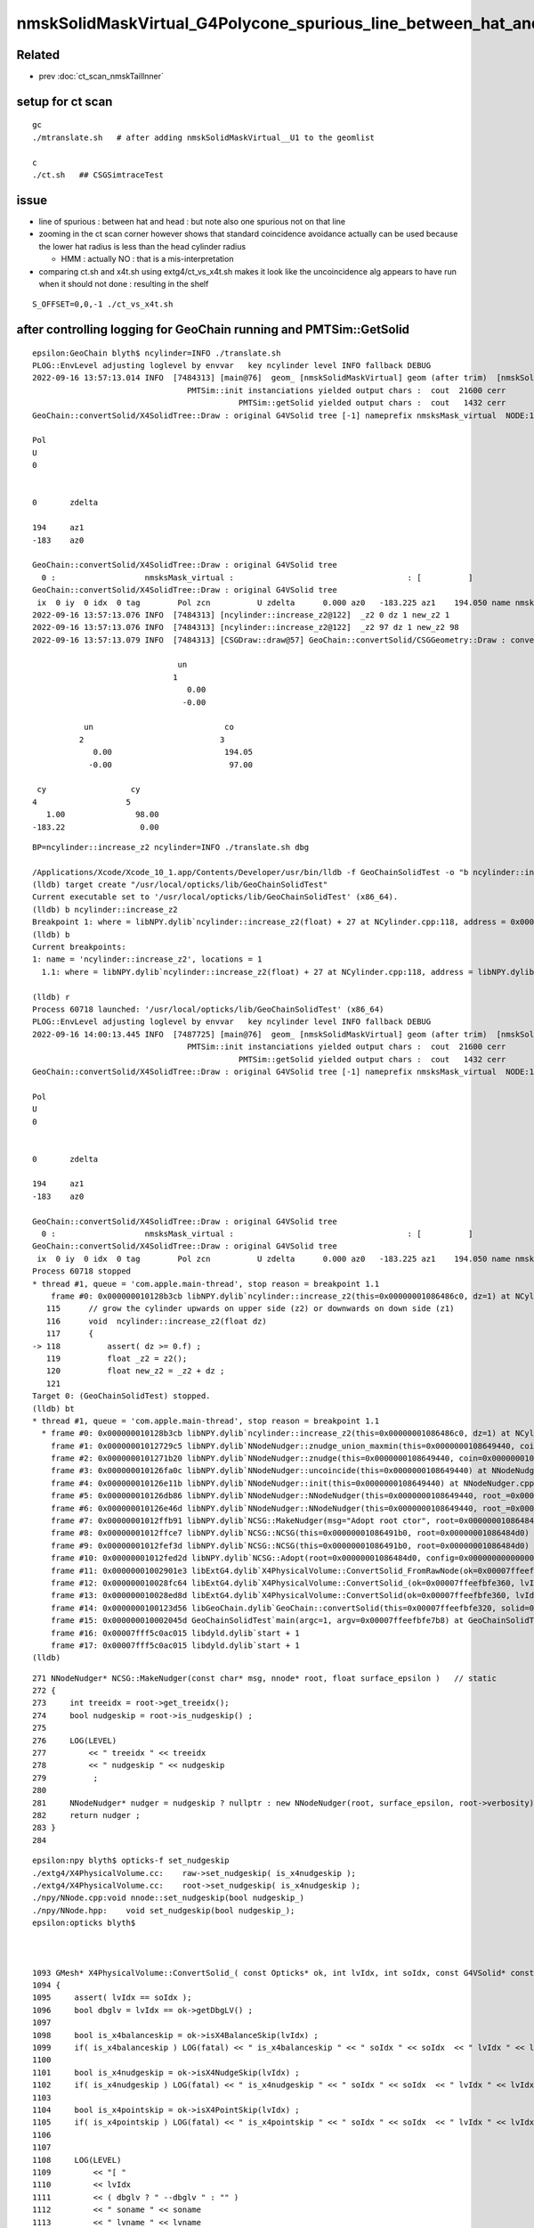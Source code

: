 nmskSolidMaskVirtual_G4Polycone_spurious_line_between_hat_and_head
=====================================================================

Related
---------

* prev :doc:`ct_scan_nmskTailInner`

setup for ct scan
--------------------

::

    gc
    ./mtranslate.sh   # after adding nmskSolidMaskVirtual__U1 to the geomlist 

    c
    ./ct.sh   ## CSGSimtraceTest


issue
--------

* line of spurious : between hat and head : but note also one spurious not on that line 

* zooming in the ct scan corner  however shows that standard coincidence avoidance 
  actually can be used because the lower hat radius is less than the head cylinder radius 

  * HMM : actually NO : that is a mis-interpretation

* comparing ct.sh and x4t.sh using extg4/ct_vs_x4t.sh makes it look like the
  uncoincidence alg appears to have run when it should not done : resulting in the shelf 


::

    S_OFFSET=0,0,-1 ./ct_vs_x4t.sh 



after controlling logging for GeoChain running and PMTSim::GetSolid 
-----------------------------------------------------------------------

::

    epsilon:GeoChain blyth$ ncylinder=INFO ./translate.sh 
    PLOG::EnvLevel adjusting loglevel by envvar   key ncylinder level INFO fallback DEBUG
    2022-09-16 13:57:13.014 INFO  [7484313] [main@76]  geom_ [nmskSolidMaskVirtual] geom (after trim)  [nmskSolidMaskVirtual] 
                                     PMTSim::init instanciations yielded output chars :  cout  21600 cerr      0 : set VERBOSE to see them 
                                                PMTSim::getSolid yielded output chars :  cout   1432 cerr      0 : set VERBOSE to see them 
    GeoChain::convertSolid/X4SolidTree::Draw : original G4VSolid tree [-1] nameprefix nmsksMask_virtual  NODE:1 PRIM:1 UNDEFINED:1 EXCLUDE:0 INCLUDE:0 MIXED:0 Order:IN

    Pol             
    U               
    0               
                    
                    
    0       zdelta  
                    
    194     az1     
    -183    az0     
                    
    GeoChain::convertSolid/X4SolidTree::Draw : original G4VSolid tree
      0 :                   nmsksMask_virtual :                                     : [          ]
    GeoChain::convertSolid/X4SolidTree::Draw : original G4VSolid tree
     ix  0 iy  0 idx  0 tag        Pol zcn          U zdelta      0.000 az0   -183.225 az1    194.050 name nmsksMask_virtual
    2022-09-16 13:57:13.076 INFO  [7484313] [ncylinder::increase_z2@122]  _z2 0 dz 1 new_z2 1
    2022-09-16 13:57:13.076 INFO  [7484313] [ncylinder::increase_z2@122]  _z2 97 dz 1 new_z2 98
    2022-09-16 13:57:13.079 INFO  [7484313] [CSGDraw::draw@57] GeoChain::convertSolid/CSGGeometry::Draw : converted CSGNode tree axis Z type 1 CSG::Name(type) union IsTree 1 width 7 height 2

                                   un                                                         
                                  1                                                           
                                     0.00                                                     
                                    -0.00                                                     
                                                                                              
               un                            co                                               
              2                             3                                                 
                 0.00                        194.05                                           
                -0.00                         97.00                                           
                                                                                              
     cy                  cy                                                                   
    4                   5                                                                     
       1.00               98.00                                                               
    -183.22                0.00                                                               
                                                                                              
                                                                       

::
 
    BP=ncylinder::increase_z2 ncylinder=INFO ./translate.sh dbg

    /Applications/Xcode/Xcode_10_1.app/Contents/Developer/usr/bin/lldb -f GeoChainSolidTest -o "b ncylinder::increase_z2" -o b --
    (lldb) target create "/usr/local/opticks/lib/GeoChainSolidTest"
    Current executable set to '/usr/local/opticks/lib/GeoChainSolidTest' (x86_64).
    (lldb) b ncylinder::increase_z2
    Breakpoint 1: where = libNPY.dylib`ncylinder::increase_z2(float) + 27 at NCylinder.cpp:118, address = 0x00000000002c23cb
    (lldb) b
    Current breakpoints:
    1: name = 'ncylinder::increase_z2', locations = 1
      1.1: where = libNPY.dylib`ncylinder::increase_z2(float) + 27 at NCylinder.cpp:118, address = libNPY.dylib[0x00000000002c23cb], unresolved, hit count = 0 

    (lldb) r
    Process 60718 launched: '/usr/local/opticks/lib/GeoChainSolidTest' (x86_64)
    PLOG::EnvLevel adjusting loglevel by envvar   key ncylinder level INFO fallback DEBUG
    2022-09-16 14:00:13.445 INFO  [7487725] [main@76]  geom_ [nmskSolidMaskVirtual] geom (after trim)  [nmskSolidMaskVirtual] 
                                     PMTSim::init instanciations yielded output chars :  cout  21600 cerr      0 : set VERBOSE to see them 
                                                PMTSim::getSolid yielded output chars :  cout   1432 cerr      0 : set VERBOSE to see them 
    GeoChain::convertSolid/X4SolidTree::Draw : original G4VSolid tree [-1] nameprefix nmsksMask_virtual  NODE:1 PRIM:1 UNDEFINED:1 EXCLUDE:0 INCLUDE:0 MIXED:0 Order:IN

    Pol             
    U               
    0               
                    
                    
    0       zdelta  
                    
    194     az1     
    -183    az0     
                    
    GeoChain::convertSolid/X4SolidTree::Draw : original G4VSolid tree
      0 :                   nmsksMask_virtual :                                     : [          ]
    GeoChain::convertSolid/X4SolidTree::Draw : original G4VSolid tree
     ix  0 iy  0 idx  0 tag        Pol zcn          U zdelta      0.000 az0   -183.225 az1    194.050 name nmsksMask_virtual
    Process 60718 stopped
    * thread #1, queue = 'com.apple.main-thread', stop reason = breakpoint 1.1
        frame #0: 0x000000010128b3cb libNPY.dylib`ncylinder::increase_z2(this=0x00000001086486c0, dz=1) at NCylinder.cpp:118
       115 	// grow the cylinder upwards on upper side (z2) or downwards on down side (z1)
       116 	void  ncylinder::increase_z2(float dz)
       117 	{ 
    -> 118 	    assert( dz >= 0.f) ; 
       119 	    float _z2 = z2(); 
       120 	    float new_z2 = _z2 + dz ; 
       121 	
    Target 0: (GeoChainSolidTest) stopped.
    (lldb) bt
    * thread #1, queue = 'com.apple.main-thread', stop reason = breakpoint 1.1
      * frame #0: 0x000000010128b3cb libNPY.dylib`ncylinder::increase_z2(this=0x00000001086486c0, dz=1) at NCylinder.cpp:118
        frame #1: 0x00000001012729c5 libNPY.dylib`NNodeNudger::znudge_union_maxmin(this=0x0000000108649440, coin=0x0000000108649620) at NNodeNudger.cpp:490
        frame #2: 0x0000000101271b20 libNPY.dylib`NNodeNudger::znudge(this=0x0000000108649440, coin=0x0000000108649620) at NNodeNudger.cpp:298
        frame #3: 0x000000010126fa0c libNPY.dylib`NNodeNudger::uncoincide(this=0x0000000108649440) at NNodeNudger.cpp:285
        frame #4: 0x000000010126e11b libNPY.dylib`NNodeNudger::init(this=0x0000000108649440) at NNodeNudger.cpp:92
        frame #5: 0x000000010126db86 libNPY.dylib`NNodeNudger::NNodeNudger(this=0x0000000108649440, root_=0x00000001086484d0, epsilon_=0.00000999999974, (null)=0) at NNodeNudger.cpp:66
        frame #6: 0x000000010126e46d libNPY.dylib`NNodeNudger::NNodeNudger(this=0x0000000108649440, root_=0x00000001086484d0, epsilon_=0.00000999999974, (null)=0) at NNodeNudger.cpp:64
        frame #7: 0x00000001012ffb91 libNPY.dylib`NCSG::MakeNudger(msg="Adopt root ctor", root=0x00000001086484d0, surface_epsilon=0.00000999999974) at NCSG.cpp:281
        frame #8: 0x00000001012ffce7 libNPY.dylib`NCSG::NCSG(this=0x00000001086491b0, root=0x00000001086484d0) at NCSG.cpp:314
        frame #9: 0x00000001012fef3d libNPY.dylib`NCSG::NCSG(this=0x00000001086491b0, root=0x00000001086484d0) at NCSG.cpp:329
        frame #10: 0x00000001012fed2d libNPY.dylib`NCSG::Adopt(root=0x00000001086484d0, config=0x0000000000000000, soIdx=0, lvIdx=0) at NCSG.cpp:174
        frame #11: 0x00000001002901e3 libExtG4.dylib`X4PhysicalVolume::ConvertSolid_FromRawNode(ok=0x00007ffeefbfe360, lvIdx=0, soIdx=0, solid=0x0000000108642ab0, soname="nmsksMask_virtual", lvname="nmsksMask_virtual", balance_deep_tree=true, raw=0x00000001086484d0) at X4PhysicalVolume.cc:1166
        frame #12: 0x000000010028fc64 libExtG4.dylib`X4PhysicalVolume::ConvertSolid_(ok=0x00007ffeefbfe360, lvIdx=0, soIdx=0, solid=0x0000000108642ab0, soname="nmsksMask_virtual", lvname="nmsksMask_virtual", balance_deep_tree=true) at X4PhysicalVolume.cc:1132
        frame #13: 0x000000010028ed8d libExtG4.dylib`X4PhysicalVolume::ConvertSolid(ok=0x00007ffeefbfe360, lvIdx=0, soIdx=0, solid=0x0000000108642ab0, soname="nmsksMask_virtual", lvname="nmsksMask_virtual") at X4PhysicalVolume.cc:1030
        frame #14: 0x0000000100123d56 libGeoChain.dylib`GeoChain::convertSolid(this=0x00007ffeefbfe320, solid=0x0000000108642ab0, meta="") at GeoChain.cc:81
        frame #15: 0x000000010002045d GeoChainSolidTest`main(argc=1, argv=0x00007ffeefbfe7b8) at GeoChainSolidTest.cc:99
        frame #16: 0x00007fff5c0ac015 libdyld.dylib`start + 1
        frame #17: 0x00007fff5c0ac015 libdyld.dylib`start + 1
    (lldb) 
    

::

     271 NNodeNudger* NCSG::MakeNudger(const char* msg, nnode* root, float surface_epsilon )   // static  
     272 {
     273     int treeidx = root->get_treeidx();
     274     bool nudgeskip = root->is_nudgeskip() ;
     275 
     276     LOG(LEVEL)
     277         << " treeidx " << treeidx
     278         << " nudgeskip " << nudgeskip
     279          ;
     280 
     281     NNodeNudger* nudger = nudgeskip ? nullptr : new NNodeNudger(root, surface_epsilon, root->verbosity);
     282     return nudger ;
     283 }
     284 


::
        
    epsilon:npy blyth$ opticks-f set_nudgeskip 
    ./extg4/X4PhysicalVolume.cc:    raw->set_nudgeskip( is_x4nudgeskip );   
    ./extg4/X4PhysicalVolume.cc:    root->set_nudgeskip( is_x4nudgeskip ); 
    ./npy/NNode.cpp:void nnode::set_nudgeskip(bool nudgeskip_)
    ./npy/NNode.hpp:    void set_nudgeskip(bool nudgeskip_); 
    epsilon:opticks blyth$ 


        
    1093 GMesh* X4PhysicalVolume::ConvertSolid_( const Opticks* ok, int lvIdx, int soIdx, const G4VSolid* const solid, const char* soname, const char* lvname, bool balance_deep_tree ) // static
    1094 {
    1095     assert( lvIdx == soIdx );
    1096     bool dbglv = lvIdx == ok->getDbgLV() ;
    1097 
    1098     bool is_x4balanceskip = ok->isX4BalanceSkip(lvIdx) ;
    1099     if( is_x4balanceskip ) LOG(fatal) << " is_x4balanceskip " << " soIdx " << soIdx  << " lvIdx " << lvIdx ;
    1100 
    1101     bool is_x4nudgeskip = ok->isX4NudgeSkip(lvIdx) ;
    1102     if( is_x4nudgeskip ) LOG(fatal) << " is_x4nudgeskip " << " soIdx " << soIdx  << " lvIdx " << lvIdx ;
    1103 
    1104     bool is_x4pointskip = ok->isX4PointSkip(lvIdx) ;
    1105     if( is_x4pointskip ) LOG(fatal) << " is_x4pointskip " << " soIdx " << soIdx  << " lvIdx " << lvIdx ;
    1106 
    1107 
    1108     LOG(LEVEL)
    1109         << "[ "
    1110         << lvIdx
    1111         << ( dbglv ? " --dbglv " : "" )
    1112         << " soname " << soname
    1113         << " lvname " << lvname
    1114         ;
    1115 
    1116     X4Solid::Banner( lvIdx, soIdx, lvname, soname );
    1117 
    1118     const char* boundary = nullptr ;
    1119     nnode* raw = X4Solid::Convert(solid, ok, boundary, lvIdx )  ;
    1120     raw->set_nudgeskip( is_x4nudgeskip );
    1121     raw->set_pointskip( is_x4pointskip );
    1122     raw->set_treeidx( lvIdx );
    1123 
    1124     // At first glance these settings might look too late to do anything, but that 
    1125     // is not the case as for example the *nudgeskip* setting is acted upon by the NCSG::NCSG(nnode*) cto, 
    1126     // which is invoked from NCSG::Adopt below which branches in NCSG::MakeNudger based on the setting.
    1127 



Capture explorations in CSG/nmskSolidMaskVirtual.sh
--------------------------------------------------------

::

     01 #!/bin/bash -l 
      2 usage(){ cat << EOU
      3 nmskSolidMaskVirtual.sh
      4 =========================
      5 
      6 With the nudging, currently ON by default, see sprinkle along z=98 and nothing along z=0, and clear geometry changed "shoulder"::
      7 
      8     ./nmskSolidMaskVirtual.sh withnudge_ct_ana
      9     ./nmskSolidMaskVirtual.sh ana
     10 
     11 Disabling nudging get very clear coincidence lines at z=97 and z=0::
     12 
     13     ./nmskSolidMaskVirtual.sh skipnudge_ct_ana
     14     ./nmskSolidMaskVirtual.sh ana
     15 
     16 After running eg skipnudge_ct the ana appearance will stay the same 
     17 until running eg withnudge_ct 
     18 
     19 EOU
     20 }

::

    In [7]: w = np.logical_and( np.abs(s.simtrace[:,1,0]) < 220, np.abs(s.simtrace[:,1,2]-98) < 1 )
    In [8]: np.count_nonzero(w)
    Out[8]: 18


Looks like the spurious sprinkle have rays that when extended go close to the cone apex::

    NOLEGEND=1 XDIST=400 XX=0 ./nmskSolidMaskVirtual.sh unx


Looking at *intersect_leaf_cone* note that its not using *robust_quadratic_roots*.

::

    z0 = (z2*r1-z1*r2)/(r1-r2) ;  // apex





